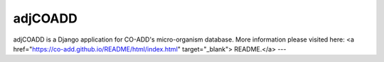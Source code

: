 =====
adjCOADD
=====

adjCOADD is a Django application for CO-ADD's micro-organism database. More information please visited here: <a href="https://co-add.github.io/README/html/index.html" target="_blank"> README.</a>
---